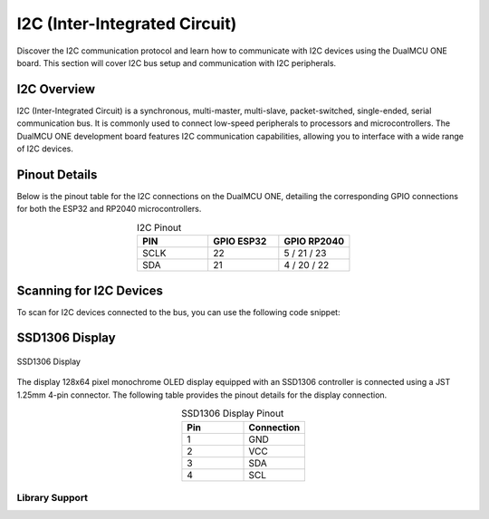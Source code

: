 I2C (Inter-Integrated Circuit)
===============================

Discover the I2C communication protocol and learn how to communicate with I2C devices using the DualMCU ONE board. This section will cover I2C bus setup and communication with I2C peripherals.

.. .. _figure_i2c:

.. .. figure:: /_static/dualmcu_one3.png
..    :align: center
..    :alt: I2C
..    :width: 90%

..    I2C Pins

I2C Overview
------------

I2C (Inter-Integrated Circuit) is a synchronous, multi-master, multi-slave, packet-switched, single-ended, serial communication bus. It is commonly used to connect low-speed peripherals to processors and microcontrollers. The DualMCU ONE development board features I2C communication capabilities, allowing you to interface with a wide range of I2C devices.

Pinout Details
--------------
Below is the pinout table for the I2C connections on the DualMCU ONE, detailing the corresponding GPIO connections for both the ESP32 and RP2040 microcontrollers.

.. list-table:: I2C Pinout
   :widths: 20 20 20
   :header-rows: 1
   :align: center

   * - PIN
     - GPIO ESP32
     - GPIO RP2040
   * - SCLK
     - 22
     - 5 / 21 / 23
   * - SDA
     - 21
     - 4 / 20 / 22

Scanning for I2C Devices
------------------------
To scan for I2C devices connected to the bus, you can use the following code snippet:

.. tabs::

   .. tab:: MicroPython

      .. code-block:: python

         import machine

         i2c = machine.SoftI2C(0, scl=machine.Pin(5), sda=machine.Pin(4))
         devices = i2c.scan()

         for device in devices:
             print("Device found at address: {}".format(hex(device)))

   .. tab:: C++

      .. code-block:: cpp

        #include <Wire.h>

        void setup() {
          // in setup
          Wire.setSDA(4);
          Wire.setSCL(5);
          Wire.begin();
          Serial.begin(9600); // Start serial communication at 9600 baud rate
          while (!Serial); // Wait for serial port to connect
          Serial.println("\nI2C Scanner");
        }

        void loop() {
          byte error, address;
          int nDevices;

          Serial.println("Scanning...");

          nDevices = 0;
          for(address = 1; address < 127; address++ ) {
            // The i2c_scanner uses the return value of the Write.endTransmisstion to see if
            // a device did acknowledge to the address.
            Wire.beginTransmission(address);
            error = Wire.endTransmission();

            if (error == 0) {
              Serial.print("I2C device found at address 0x");
              if (address<16) 
                Serial.print("0");
              Serial.print(address, HEX);
              Serial.println("  !");

              nDevices++;
            }
            else if (error==4) {
              Serial.print("Unknown error at address 0x");
              if (address<16)
                Serial.print("0");
              Serial.println(address, HEX);
            }    
          }
          if (nDevices == 0)
            Serial.println("No I2C devices found\n");
          else
            Serial.println("done\n");

          delay(5000);           // wait 5 seconds for next scan
        }


SSD1306 Display
----------------

.. _figura-ssd1306-display:

.. figure:: /_static/oled.jpg
   :align: center
   :alt: ssd1306 display
   :width: 50%

   SSD1306 Display

The display 128x64 pixel monochrome OLED display equipped with an SSD1306 controller is connected using a JST 1.25mm 4-pin connector. The following table provides the pinout details for the display connection.

.. list-table:: SSD1306 Display Pinout
   :widths: 20 20
   :header-rows: 1
   :align: center

   * - Pin
     - Connection
   * - 1
     - GND
   * - 2
     - VCC
   * - 3
     - SDA
   * - 4
     - SCL

Library Support
~~~~~~~~~~~~~~~~

.. tabs:: 

   .. tab:: MicroPython

      The `ocks.py` library for MicroPython on ESP32 & RP2040 is compatible with the SSD1306 display controller.

      **Installation**

      1. Open `Thonny <https://thonny.org/>`_.
      2. Navigate to **Tools** -> **Manage Packages**.
      3. Search for ``ocks`` and click **Install**.

      Alternatively, download the library from `ocks.py <https://pypi.org/project/ocks/>`_.



      **Microcontroller Configuration**
     

      .. _machine.SoftI2C::
      .. class:: SoftI2C(scl, sda, *, freq=400000, timeout=50000)

      Change the following line depending on your microcontroller:

      **For ESP32**::

          >>> i2c = machine.SoftI2C(freq=400000, timeout=50000, sda=machine.Pin(21), scl=machine.Pin(22))

      **For RP2040**::

          >>> i2c = machine.SoftI2C(freq=400000, timeout=50000, sda=machine.Pin(4), scl=machine.Pin(5))


      `**Example Code**`

      .. code-block:: python  

        import machine
        from ocks import SSD1306_I2C

        i2c = machine.SoftI2C(freq=400000, timeout=50000, sda=machine.Pin(*), scl=machine.Pin(*))

        oled = SSD1306_I2C(128, 64, i2c)

        # Fill the screen with white and display
        oled.fill(1)
        oled.show()

        # Clear the screen (fill with black)
        oled.fill(0)
        oled.show()

        # Display text
        oled.text('UNIT', 50, 10)
        oled.text('ELECTRONICS', 25, 20)
        oled.show()


      This code initializes the display, fills the screen with different colors, and displays text.

      ``sda=machine.Pin(*)`` and ``scl=machine.Pin(*)`` should be replaced with the appropriate GPIO pins for your setup.


      This version clarifies the structure, pin configurations, library usage, installation instructions, and example code for your project. Adjust the placeholders marked with 
      `*` in your actual code based on your specific GPIO pin assignments.

   .. tab:: C++

      The `Adafruit_SSD1306` library for Arduino is compatible with the SSD1306 display controller.

      **Installation**

      1. Open the Arduino IDE.
      2. Navigate to **Tools** -> **Manage Libraries**.
      3. Search for ``Adafruit_SSD1306`` and click **Install**.

      **Description code**

      The provided Arduino sketch is designed to interface an RP2040 microcontroller with an SSD1306 OLED 
      display using the I2C communication protocol. It begins by including the necessary libraries for 
      controlling the display and initializing serial communication for debugging purposes. The sketch 
      defines constants for the display dimensions and I2C pins (SDA on GPIO 4 and SCL on GPIO 5) and 
      initializes an Adafruit SSD1306 object.

      **Example Code**


      .. code-block:: cpp
        
        #include <Wire.h>
        #include <Adafruit_GFX.h>
        #include <Adafruit_SSD1306.h>

        // OLED display TWI (I2C) interface
        #define OLED_RESET     -1 // Reset pin # (or -1 if sharing Arduino reset pin)
        #define SCREEN_WIDTH   128 // OLED display width, in pixels
        #define SCREEN_HEIGHT  64  // OLED display height, in pixels
        #define SDA_PIN        4   // SDA pin
        #define SCL_PIN        5   // SCL pin

        // Declare an instance of the class (specify width and height)
        Adafruit_SSD1306 display(SCREEN_WIDTH, SCREEN_HEIGHT, &Wire, OLED_RESET);

        void setup() {
          Serial.begin(9600);

          // Initialize I2C
          Wire.setSDA(4);
          Wire.setSCL(5);
          Wire.begin();
          // Start the OLED display
          if(!display.begin(SSD1306_SWITCHCAPVCC, 0x3C)) { // Address 0x3C for 128x64
            Serial.println(F("SSD1306 allocation failed"));
            for(;;); // Don't proceed, loop forever
          }

          // Clear the buffer
          display.clearDisplay();

          // Set text size and color
          display.setTextSize(1);
          display.setTextColor(SSD1306_WHITE);
          display.setCursor(0,0);
          display.println(F("UNIT ELECTRONICS!"));
          display.display();  // Show initial text
          delay(4000);        // Pause for 2 seconds
        }

        void loop() {
          // Increase a counter
          static int counter = 0;

          // Clear the display buffer
          display.clearDisplay();
          display.setCursor(0, 10); // Position cursor for new text
          display.setTextSize(2);   // Larger text size

          // Display the counter
          display.print(F("Count: "));
          display.println(counter);

          // Refresh the display to show the new count
          display.display();
          
          // Increment the counter
          counter++;

          // Wait for half a second
          delay(500);
        }

      


